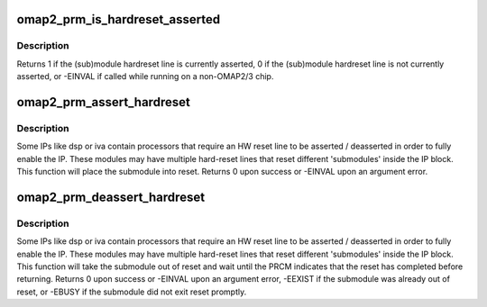 .. -*- coding: utf-8; mode: rst -*-
.. src-file: arch/arm/mach-omap2/prm2xxx_3xxx.c

.. _`omap2_prm_is_hardreset_asserted`:

omap2_prm_is_hardreset_asserted
===============================

.. c:function:: int omap2_prm_is_hardreset_asserted(u8 shift, u8 part, s16 prm_mod, u16 offset)

    read the HW reset line state of submodules contained in the hwmod module

    :param u8 shift:
        register bit shift corresponding to the reset line to check

    :param u8 part:
        PRM partition, ignored for OMAP2

    :param s16 prm_mod:
        PRM submodule base (e.g. CORE_MOD)

    :param u16 offset:
        register offset, ignored for OMAP2

.. _`omap2_prm_is_hardreset_asserted.description`:

Description
-----------

Returns 1 if the (sub)module hardreset line is currently asserted,
0 if the (sub)module hardreset line is not currently asserted, or
-EINVAL if called while running on a non-OMAP2/3 chip.

.. _`omap2_prm_assert_hardreset`:

omap2_prm_assert_hardreset
==========================

.. c:function:: int omap2_prm_assert_hardreset(u8 shift, u8 part, s16 prm_mod, u16 offset)

    assert the HW reset line of a submodule

    :param u8 shift:
        register bit shift corresponding to the reset line to assert

    :param u8 part:
        PRM partition, ignored for OMAP2

    :param s16 prm_mod:
        PRM submodule base (e.g. CORE_MOD)

    :param u16 offset:
        register offset, ignored for OMAP2

.. _`omap2_prm_assert_hardreset.description`:

Description
-----------

Some IPs like dsp or iva contain processors that require an HW
reset line to be asserted / deasserted in order to fully enable the
IP.  These modules may have multiple hard-reset lines that reset
different 'submodules' inside the IP block.  This function will
place the submodule into reset.  Returns 0 upon success or -EINVAL
upon an argument error.

.. _`omap2_prm_deassert_hardreset`:

omap2_prm_deassert_hardreset
============================

.. c:function:: int omap2_prm_deassert_hardreset(u8 rst_shift, u8 st_shift, u8 part, s16 prm_mod, u16 rst_offset, u16 st_offset)

    deassert a submodule hardreset line and wait

    :param u8 rst_shift:
        register bit shift corresponding to the reset line to deassert

    :param u8 st_shift:
        register bit shift for the status of the deasserted submodule

    :param u8 part:
        PRM partition, not used for OMAP2

    :param s16 prm_mod:
        PRM submodule base (e.g. CORE_MOD)

    :param u16 rst_offset:
        reset register offset, not used for OMAP2

    :param u16 st_offset:
        reset status register offset, not used for OMAP2

.. _`omap2_prm_deassert_hardreset.description`:

Description
-----------

Some IPs like dsp or iva contain processors that require an HW
reset line to be asserted / deasserted in order to fully enable the
IP.  These modules may have multiple hard-reset lines that reset
different 'submodules' inside the IP block.  This function will
take the submodule out of reset and wait until the PRCM indicates
that the reset has completed before returning.  Returns 0 upon success or
-EINVAL upon an argument error, -EEXIST if the submodule was already out
of reset, or -EBUSY if the submodule did not exit reset promptly.

.. This file was automatic generated / don't edit.

